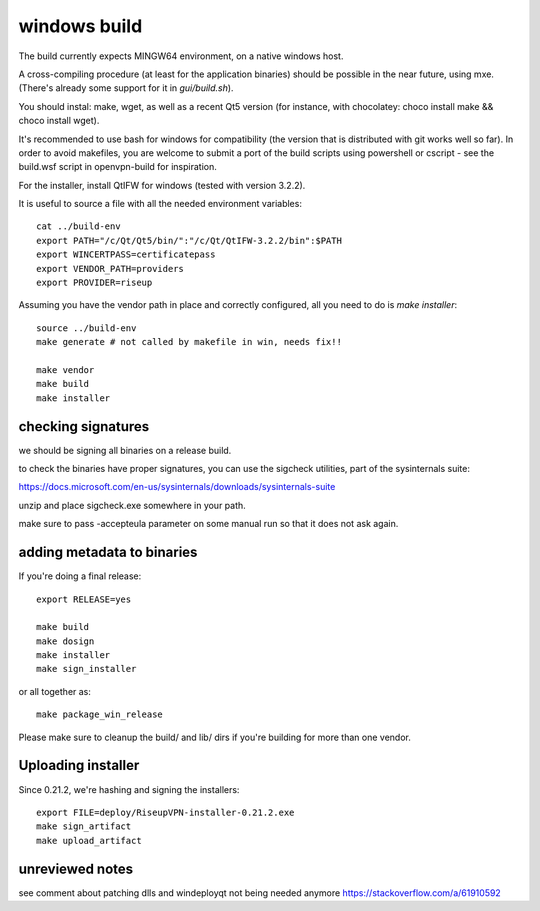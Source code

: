 windows build
=============

The build currently expects MINGW64 environment, on a native windows host.

A cross-compiling procedure (at least for the application binaries) should be possible in the near future, using mxe. (There's already some support for it in `gui/build.sh`).

You should instal: make, wget, as well as a recent Qt5 version (for instance, with chocolatey: choco install make && choco install wget).

It's recommended to use bash for windows for compatibility (the version that is distributed with git works well so far). In order to avoid makefiles, you are welcome to submit a port of the build scripts using powershell or cscript - see the build.wsf script in openvpn-build for inspiration.

For the installer, install QtIFW for windows (tested with version 3.2.2).

It is useful to source a file with all the needed environment variables::


  cat ../build-env
  export PATH="/c/Qt/Qt5/bin/":"/c/Qt/QtIFW-3.2.2/bin":$PATH
  export WINCERTPASS=certificatepass
  export VENDOR_PATH=providers
  export PROVIDER=riseup


Assuming you have the vendor path in place and correctly configured, all you need to do is `make installer`::

  source ../build-env
  make generate # not called by makefile in win, needs fix!!

  make vendor
  make build
  make installer



checking signatures
-------------------
we should be signing all binaries on a release build.

to check the binaries have proper signatures, you can use the sigcheck
utilities, part of the sysinternals suite:

https://docs.microsoft.com/en-us/sysinternals/downloads/sysinternals-suite

unzip and place sigcheck.exe somewhere in your path.

make sure to pass -accepteula parameter on some manual run so that it does not
ask again.

adding metadata to binaries
---------------------------

If you're doing a final release::

  export RELEASE=yes

  make build
  make dosign
  make installer
  make sign_installer

or all together as::

  make package_win_release

Please make sure to cleanup the build/ and lib/ dirs if you're building for more than
one vendor.

Uploading installer
-------------------

Since 0.21.2, we're hashing and signing the installers::

  export FILE=deploy/RiseupVPN-installer-0.21.2.exe
  make sign_artifact
  make upload_artifact


unreviewed notes
----------------
see comment about patching dlls and windeployqt not being needed anymore https://stackoverflow.com/a/61910592

